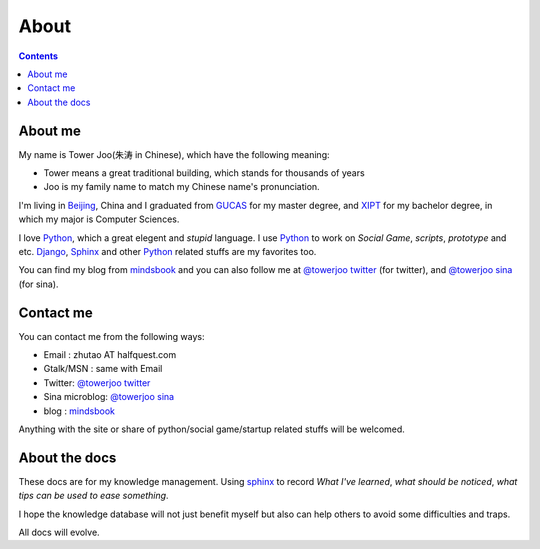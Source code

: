 ============
About
============

.. contents::

About me
============

My name is Tower Joo(朱涛 in Chinese), which have the following meaning:

* Tower means a great traditional building, which stands for thousands of years 
* Joo is my family name to match my Chinese name's pronunciation.



I'm living in `Beijing`_, China and I graduated from `GUCAS`_ for my master degree, and
`XIPT`_ for my bachelor degree, in which my major is Computer Sciences.

.. image:: /images/great_wall.jpg


I love `Python`_, which a great elegent and *stupid* language. I use `Python`_ to work on
*Social Game*, *scripts*, *prototype* and etc. `Django`_, `Sphinx`_ and other `Python`_ related
stuffs are my favorites too.

You can find my blog from `mindsbook`_ and you can also follow me at `@towerjoo twitter`_ (for twitter),
and `@towerjoo sina`_ (for sina).

.. image:: /images/me_icon.jpg

.. _contactme:

Contact me
===============

You can contact me from the following ways:

* Email : zhutao AT halfquest.com
* Gtalk/MSN : same with Email
* Twitter: `@towerjoo twitter`_
* Sina microblog: `@towerjoo sina`_
* blog : `mindsbook`_

Anything with the site or share of python/social game/startup related stuffs will be welcomed.


About the docs
==================

These docs are for my knowledge management. Using `sphinx`_ to record
*What I've learned*, *what should be noticed*, *what tips can be used to ease something*.

I hope the knowledge database will not just benefit myself but also can help others
to avoid some difficulties and traps.

All docs will evolve.


.. _Beijing: http://en.wikipedia.org/wiki/Beijing
.. _GUCAS: http://en.wikipedia.org/wiki/Graduate_University_of_the_Chinese_Academy_of_Sciences
.. _XIPT: http://www.xupt.edu.cn/
.. _Python: http://python.org
.. _Django: http://djangoproject.com
.. _Sphinx: http://sphinx.pocoo.org/index.html
.. _mindsbook: http://www.cnblogs.com/mindsbook/
.. _@towerjoo twitter: http://twitter.com/towerjoo
.. _@towerjoo sina: http://t.sina.com.cn/towerjoo
